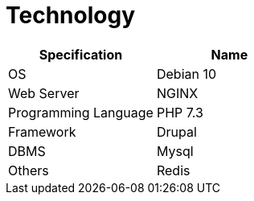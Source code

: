 = Technology

[cols=",",options="header",]
|===
|*Specification* |*Name*
|OS |Debian 10
|Web Server |NGINX
|Programming Language |PHP 7.3
|Framework |Drupal
|DBMS |Mysql
|Others |Redis
|===

